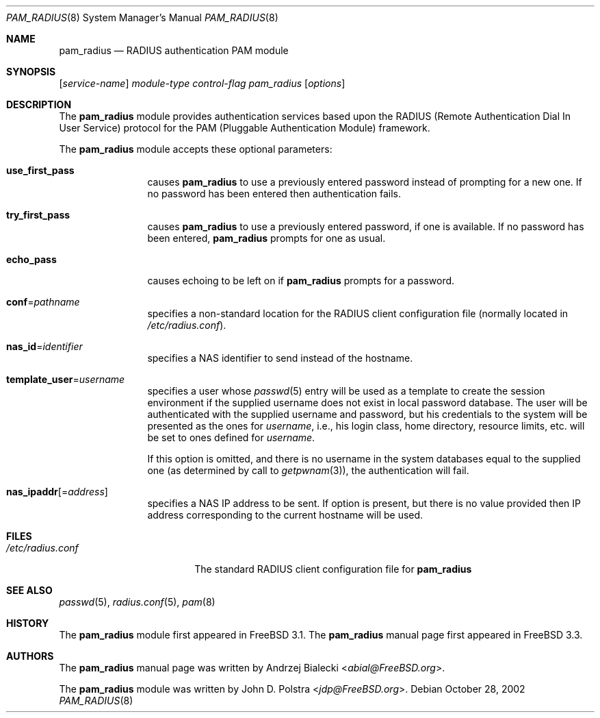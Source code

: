 .\" Copyright (c) 1999
.\"	Andrzej Bialecki <abial@FreeBSD.org>.  All rights reserved.
.\"
.\" Copyright (c) 1992, 1993, 1994
.\"	The Regents of the University of California.  All rights reserved.
.\" All rights reserved.
.\"
.\" This code is derived from software donated to Berkeley by
.\" Jan-Simon Pendry.
.\"
.\" Redistribution and use in source and binary forms, with or without
.\" modification, are permitted provided that the following conditions
.\" are met:
.\" 1. Redistributions of source code must retain the above copyright
.\"    notice, this list of conditions and the following disclaimer.
.\" 2. Redistributions in binary form must reproduce the above copyright
.\"    notice, this list of conditions and the following disclaimer in the
.\"    documentation and/or other materials provided with the distribution.
.\" 3. Neither the name of the University nor the names of its contributors
.\"    may be used to endorse or promote products derived from this software
.\"    without specific prior written permission.
.\"
.\" THIS SOFTWARE IS PROVIDED BY THE REGENTS AND CONTRIBUTORS ``AS IS'' AND
.\" ANY EXPRESS OR IMPLIED WARRANTIES, INCLUDING, BUT NOT LIMITED TO, THE
.\" IMPLIED WARRANTIES OF MERCHANTABILITY AND FITNESS FOR A PARTICULAR PURPOSE
.\" ARE DISCLAIMED.  IN NO EVENT SHALL THE REGENTS OR CONTRIBUTORS BE LIABLE
.\" FOR ANY DIRECT, INDIRECT, INCIDENTAL, SPECIAL, EXEMPLARY, OR CONSEQUENTIAL
.\" DAMAGES (INCLUDING, BUT NOT LIMITED TO, PROCUREMENT OF SUBSTITUTE GOODS
.\" OR SERVICES; LOSS OF USE, DATA, OR PROFITS; OR BUSINESS INTERRUPTION)
.\" HOWEVER CAUSED AND ON ANY THEORY OF LIABILITY, WHETHER IN CONTRACT, STRICT
.\" LIABILITY, OR TORT (INCLUDING NEGLIGENCE OR OTHERWISE) ARISING IN ANY WAY
.\" OUT OF THE USE OF THIS SOFTWARE, EVEN IF ADVISED OF THE POSSIBILITY OF
.\" SUCH DAMAGE.
.\"
.\" $FreeBSD: releng/11.0/lib/libpam/modules/pam_radius/pam_radius.8 267773 2014-06-23 08:23:05Z bapt $
.\"
.Dd October 28, 2002
.Dt PAM_RADIUS 8
.Os
.Sh NAME
.Nm pam_radius
.Nd RADIUS authentication PAM module
.Sh SYNOPSIS
.Op Ar service-name
.Ar module-type
.Ar control-flag
.Pa pam_radius
.Op Ar options
.Sh DESCRIPTION
The
.Nm
module provides authentication services based
upon the RADIUS (Remote Authentication Dial In User Service) protocol
for the PAM (Pluggable Authentication Module) framework.
.Pp
The
.Nm
module accepts these optional parameters:
.Bl -tag -width Fl
.It Cm use_first_pass
causes
.Nm
to use a previously entered password instead of prompting for a new one.
If no password has been entered then authentication fails.
.It Cm try_first_pass
causes
.Nm
to use a previously entered password, if one is available.
If no
password has been entered,
.Nm
prompts for one as usual.
.It Cm echo_pass
causes echoing to be left on if
.Nm
prompts for a password.
.It Cm conf Ns = Ns Ar pathname
specifies a non-standard location for the RADIUS client configuration file
(normally located in
.Pa /etc/radius.conf ) .
.It Cm nas_id Ns = Ns Ar identifier
specifies a NAS identifier to send instead of the hostname.
.It Cm template_user Ns = Ns Ar username
specifies a user whose
.Xr passwd 5
entry will be used as a template to create the session environment
if the supplied username does not exist in local password database.
The user
will be authenticated with the supplied username and password, but his
credentials to the system will be presented as the ones for
.Ar username ,
i.e., his login class, home directory, resource limits, etc.\& will be set to ones
defined for
.Ar username .
.Pp
If this option is omitted, and there is no username
in the system databases equal to the supplied one (as determined by call to
.Xr getpwnam 3 ) ,
the authentication will fail.
.It Cm nas_ipaddr Ns Op No = Ns Ar address
specifies a NAS IP address to be sent.
If option is present, but there is no value provided then IP address
corresponding to the current hostname will be used.
.El
.Sh FILES
.Bl -tag -width /etc/radius.conf -compact
.It Pa /etc/radius.conf
The standard RADIUS client configuration file for
.Nm
.El
.Sh SEE ALSO
.Xr passwd 5 ,
.Xr radius.conf 5 ,
.Xr pam 8
.Sh HISTORY
The
.Nm
module first appeared in
.Fx 3.1 .
The
.Nm
manual page first appeared in
.Fx 3.3 .
.Sh AUTHORS
.An -nosplit
The
.Nm
manual page was written by
.An Andrzej Bialecki Aq Mt abial@FreeBSD.org .
.Pp
The
.Nm
module was written by
.An John D. Polstra Aq Mt jdp@FreeBSD.org .
